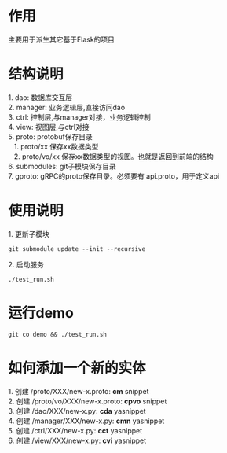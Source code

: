 #+STARTUP: indent

* 作用
#+begin_verse
主要用于派生其它基于Flask的项目
#+end_verse
* 结构说明
#+begin_verse
1. dao: 数据库交互层
2. manager: 业务逻辑层,直接访问dao
3. ctrl: 控制层,与manager对接，业务逻辑控制
4. view: 视图层,与ctrl对接
5. proto: protobuf保存目录
   1. proto/xx 保存xx数据类型
   2. proto/vo/xx 保存xx数据类型的视图。也就是返回到前端的结构
6. submodules: git子模块保存目录
7. gproto: gRPC的proto保存目录。必须要有 api.proto，用于定义api
#+end_verse
* 使用说明
#+begin_verse
1. 更新子模块
#+end_verse
#+begin_src shell
  git submodule update --init --recursive
#+end_src

#+begin_verse
2. 启动服务
#+end_verse
#+begin_src shell
  ./test_run.sh
#+end_src
* 运行demo
#+begin_src shell
  git co demo && ./test_run.sh
#+end_src
#+STARTUP: indent
* 如何添加一个新的实体
#+begin_verse
1. 创建 /proto/XXX/new-x.proto: *cm* snippet
2. 创建 /proto/vo/XXX/new-x.proto: *cpvo* snippet
3. 创建 /dao/XXX/new-x.py: *cda* yasnippet
4. 创建 /manager/XXX/new-x.py: *cmn* yasnippet
5. 创建 /ctrl/XXX/new-x.py: *cct* yasnippet
6. 创建 /view/XXX/new-x.py: *cvi* yasnippet
#+end_verse
